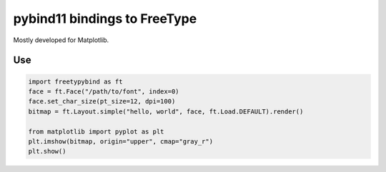 pybind11 bindings to FreeType
=============================

Mostly developed for Matplotlib.

Use
---

.. code-block:: python

   import freetypybind as ft
   face = ft.Face("/path/to/font", index=0)
   face.set_char_size(pt_size=12, dpi=100)
   bitmap = ft.Layout.simple("hello, world", face, ft.Load.DEFAULT).render()

   from matplotlib import pyplot as plt
   plt.imshow(bitmap, origin="upper", cmap="gray_r")
   plt.show()
